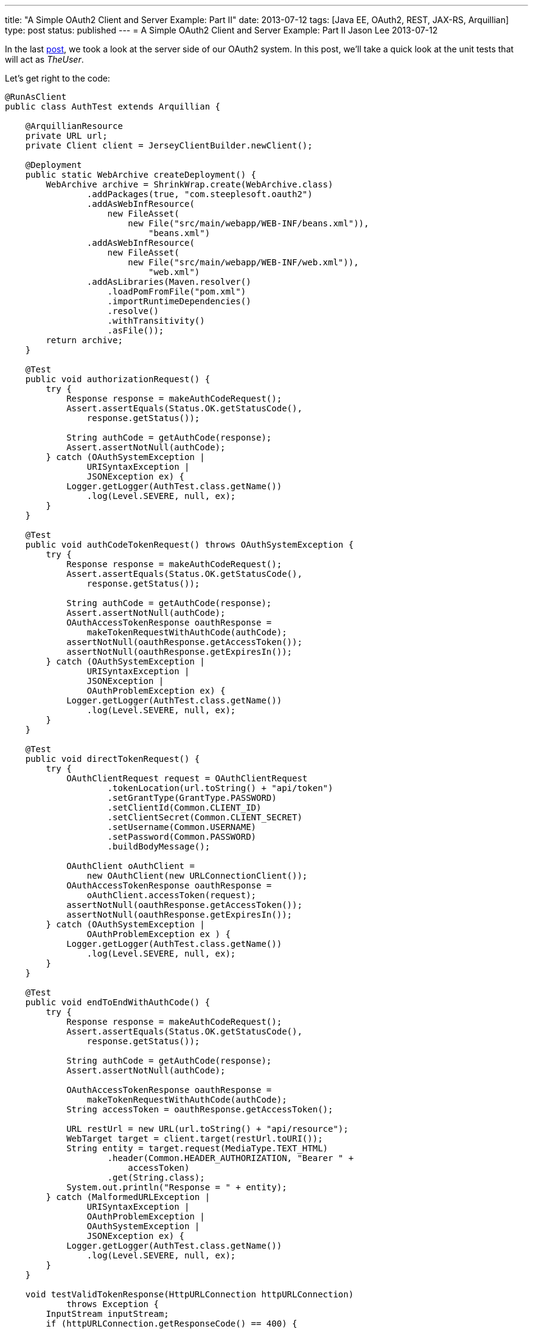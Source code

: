 ---
title: "A Simple OAuth2 Client and Server Example: Part II"
date: 2013-07-12
tags: [Java EE, OAuth2, REST, JAX-RS, Arquillian]
type: post
status: published
---
= A Simple OAuth2 Client and Server Example: Part II
Jason Lee
2013-07-12


In the last link:/posts/2013/07/11/a-simple-oauth2-client-and-server-example-part-i/[post], we took a look at the server side of our OAuth2 system. In this post, we'll take a quick look at the unit tests that will act as _TheUser_.

// more

Let's get right to the code:

[source,java,linenums]
----
@RunAsClient
public class AuthTest extends Arquillian {

    @ArquillianResource
    private URL url;
    private Client client = JerseyClientBuilder.newClient();

    @Deployment
    public static WebArchive createDeployment() {
        WebArchive archive = ShrinkWrap.create(WebArchive.class)
                .addPackages(true, "com.steeplesoft.oauth2")
                .addAsWebInfResource(
                    new FileAsset(
                        new File("src/main/webapp/WEB-INF/beans.xml")),
                            "beans.xml")
                .addAsWebInfResource(
                    new FileAsset(
                        new File("src/main/webapp/WEB-INF/web.xml")),
                            "web.xml")
                .addAsLibraries(Maven.resolver()
                    .loadPomFromFile("pom.xml")
                    .importRuntimeDependencies()
                    .resolve()
                    .withTransitivity()
                    .asFile());
        return archive;
    }

    @Test
    public void authorizationRequest() {
        try {
            Response response = makeAuthCodeRequest();
            Assert.assertEquals(Status.OK.getStatusCode(),
                response.getStatus());

            String authCode = getAuthCode(response);
            Assert.assertNotNull(authCode);
        } catch (OAuthSystemException |
                URISyntaxException |
                JSONException ex) {
            Logger.getLogger(AuthTest.class.getName())
                .log(Level.SEVERE, null, ex);
        }
    }

    @Test
    public void authCodeTokenRequest() throws OAuthSystemException {
        try {
            Response response = makeAuthCodeRequest();
            Assert.assertEquals(Status.OK.getStatusCode(),
                response.getStatus());

            String authCode = getAuthCode(response);
            Assert.assertNotNull(authCode);
            OAuthAccessTokenResponse oauthResponse =
                makeTokenRequestWithAuthCode(authCode);
            assertNotNull(oauthResponse.getAccessToken());
            assertNotNull(oauthResponse.getExpiresIn());
        } catch (OAuthSystemException |
                URISyntaxException |
                JSONException |
                OAuthProblemException ex) {
            Logger.getLogger(AuthTest.class.getName())
                .log(Level.SEVERE, null, ex);
        }
    }

    @Test
    public void directTokenRequest() {
        try {
            OAuthClientRequest request = OAuthClientRequest
                    .tokenLocation(url.toString() + "api/token")
                    .setGrantType(GrantType.PASSWORD)
                    .setClientId(Common.CLIENT_ID)
                    .setClientSecret(Common.CLIENT_SECRET)
                    .setUsername(Common.USERNAME)
                    .setPassword(Common.PASSWORD)
                    .buildBodyMessage();

            OAuthClient oAuthClient =
                new OAuthClient(new URLConnectionClient());
            OAuthAccessTokenResponse oauthResponse =
                oAuthClient.accessToken(request);
            assertNotNull(oauthResponse.getAccessToken());
            assertNotNull(oauthResponse.getExpiresIn());
        } catch (OAuthSystemException |
                OAuthProblemException ex ) {
            Logger.getLogger(AuthTest.class.getName())
                .log(Level.SEVERE, null, ex);
        }
    }

    @Test
    public void endToEndWithAuthCode() {
        try {
            Response response = makeAuthCodeRequest();
            Assert.assertEquals(Status.OK.getStatusCode(),
                response.getStatus());

            String authCode = getAuthCode(response);
            Assert.assertNotNull(authCode);

            OAuthAccessTokenResponse oauthResponse =
                makeTokenRequestWithAuthCode(authCode);
            String accessToken = oauthResponse.getAccessToken();

            URL restUrl = new URL(url.toString() + "api/resource");
            WebTarget target = client.target(restUrl.toURI());
            String entity = target.request(MediaType.TEXT_HTML)
                    .header(Common.HEADER_AUTHORIZATION, "Bearer " +
                        accessToken)
                    .get(String.class);
            System.out.println("Response = " + entity);
        } catch (MalformedURLException |
                URISyntaxException |
                OAuthProblemException |
                OAuthSystemException |
                JSONException ex) {
            Logger.getLogger(AuthTest.class.getName())
                .log(Level.SEVERE, null, ex);
        }
    }

    void testValidTokenResponse(HttpURLConnection httpURLConnection)
            throws Exception {
        InputStream inputStream;
        if (httpURLConnection.getResponseCode() == 400) {
            inputStream = httpURLConnection.getErrorStream();
        } else {
            inputStream = httpURLConnection.getInputStream();
        }
        String responseBody = OAuthUtils.saveStreamAsString(inputStream);
        assert (Common.ACCESS_TOKEN_VALID.equals(responseBody));
    }

    private Response makeAuthCodeRequest() throws OAuthSystemException,
            URISyntaxException {
        OAuthClientRequest request = OAuthClientRequest
                .authorizationLocation(url.toString() + "api/authz")
                .setClientId(Common.CLIENT_ID)
                .setRedirectURI(url.toString() + "api/redirect")
                .setResponseType(ResponseType.CODE.toString())
                .setState("state")
                .buildQueryMessage();
        WebTarget target = client.target(new URI(request.getLocationUri()));
        Response response = target.request(MediaType.TEXT_HTML).get();
        return response;
    }

    private String getAuthCode(Response response) throws JSONException {
        JSONObject obj = new JSONObject(response.readEntity(String.class));
        JSONObject qp = obj.getJSONObject("queryParameters");
        String authCode = null;
        if (qp != null) {
            authCode = qp.getString("code");
        }

        return authCode;
    }

    private OAuthAccessTokenResponse
            makeTokenRequestWithAuthCode(String authCode)
        throws OAuthProblemException, OAuthSystemException {
        OAuthClientRequest request = OAuthClientRequest
                .tokenLocation(url.toString() + "api/token")
                .setClientId(Common.CLIENT_ID)
                .setClientSecret(Common.CLIENT_SECRET)
                .setGrantType(GrantType.AUTHORIZATION_CODE)
                .setCode(authCode)
                .setRedirectURI(url.toString() + "api/redirect")
                .buildBodyMessage();
        OAuthClient oAuthClient =
            new OAuthClient(new URLConnectionClient());
        OAuthAccessTokenResponse oauthResponse =
            oAuthClient.accessToken(request);
        return oauthResponse;
    }
}
----

The first thing you should notice is that we're using TestNG and Arquillian. I won't go into the details on the Arquillian set up here, other than to note that we need our test to `@RunAsClient`, and to point out the `@Deployment` method that builds our test archive for us.

Moving on to `authorizationRequest`, we can see (in `makeAuthCodeRequest`) how the Oltu library makes it easy to build the request for an authorization code. Utlimately, the library helps use create the request URI, which we then pass to the JAX-RS client as it makes the actual request. To be honest, there's a bit here (such as the `state` field) that I don't understand. Any expert help here would be appreciated. :)

The next method, `authCodeTokenRequest`, shows the flow of getting an authorization code, then using it to get the access token. That's followed by an example of a direct request for token via the password grant type.  Finally, we have an end to end example, from authorization code to accessing our protected resource.

That's all there is to it. As you can see in the POM and `arquillian.xml`, the only container currently supported is https://glassfish.java.net/download.html[GlassFish], which the tests expect to find in `glassfish4/` in the project's base directory. Once that's installed, the tests can be run with the normal `mvn test`.

If you have any questions about the code, I can try to answer them, but as should be clear by now, I'm still learning all of this. If I've made any mistakes in the code or my description of the protocol, please don't be shy about correcting me. We're all hear to learn. :)
